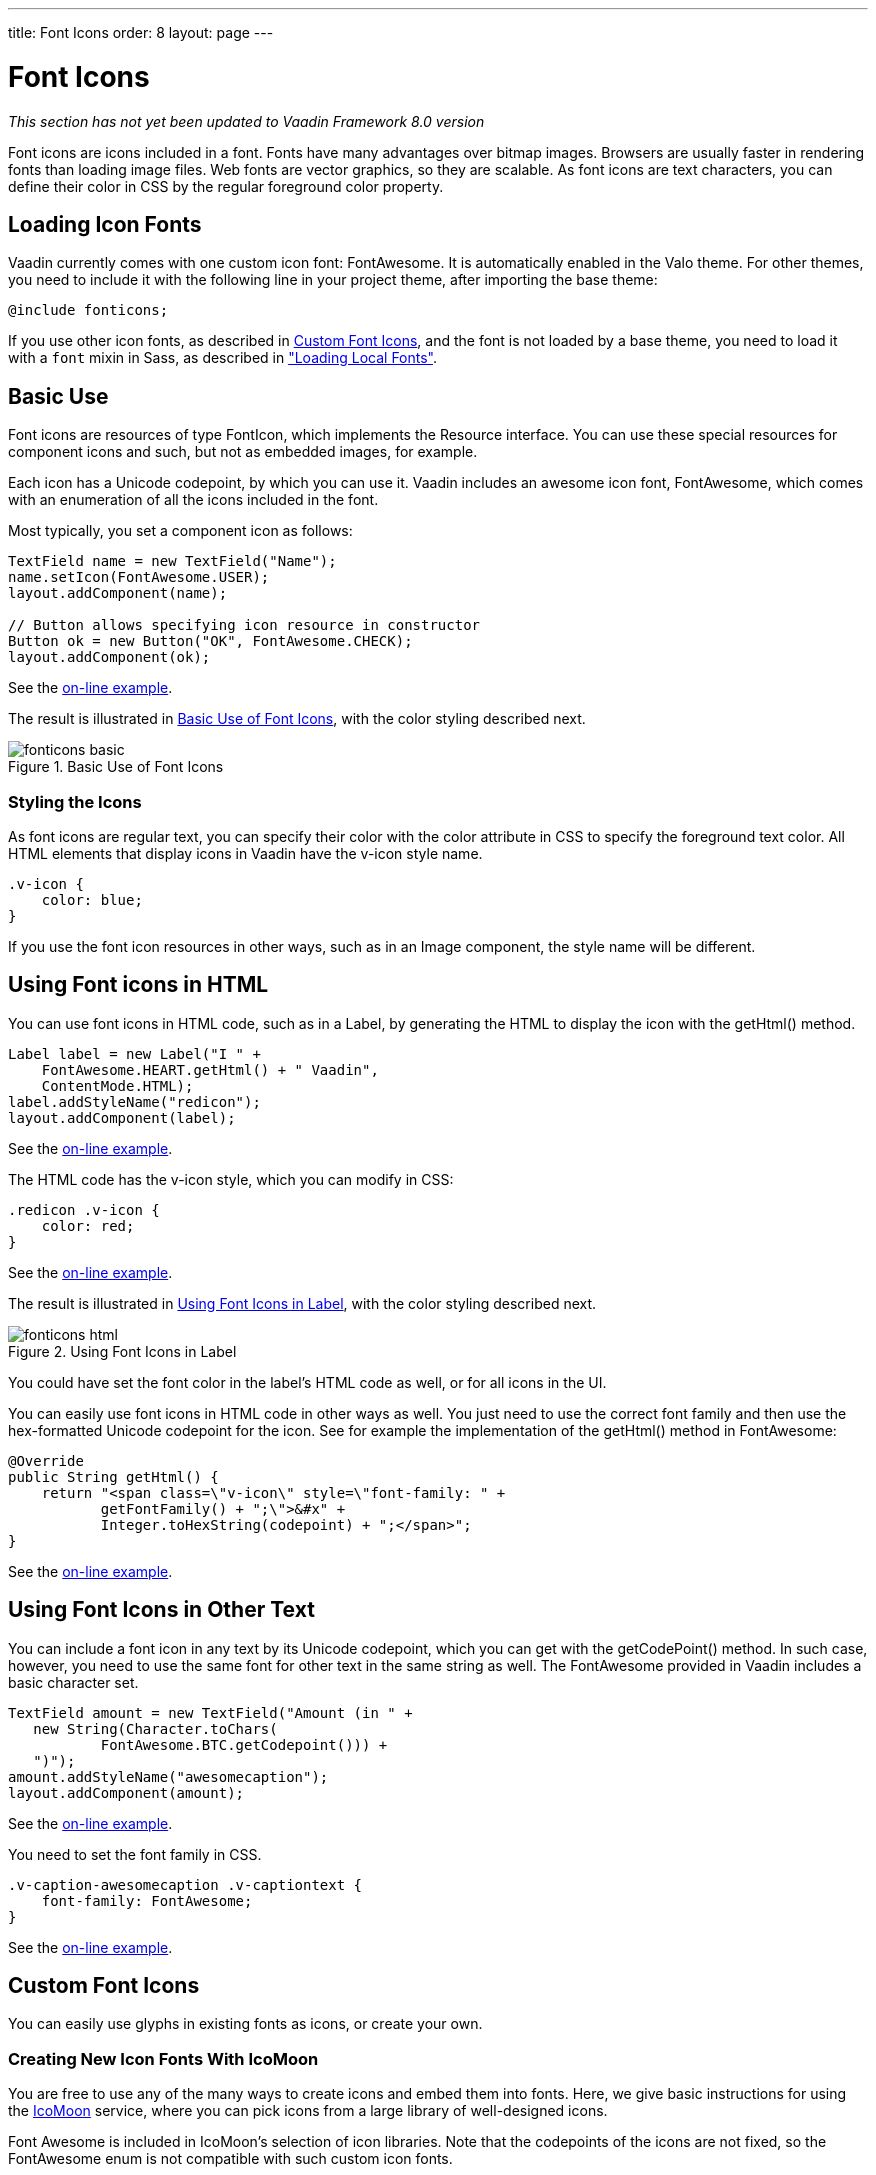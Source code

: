 ---
title: Font Icons
order: 8
layout: page
---

[[themes.fonticon]]
= Font Icons

_This section has not yet been updated to Vaadin Framework 8.0 version_

Font icons are icons included in a font. Fonts have many advantages over bitmap
images. Browsers are usually faster in rendering fonts than loading image files.
Web fonts are vector graphics, so they are scalable. As font icons are text
characters, you can define their color in CSS by the regular foreground color
property.

[[themes.fonticon.enabling]]
== Loading Icon Fonts

Vaadin currently comes with one custom icon font: FontAwesome. It is
automatically enabled in the Valo theme. For other themes, you need to include
it with the following line in your project theme, after importing the base
theme:

----
@include fonticons;
----

If you use other icon fonts, as described in <<themes.fonticon.custom>>, and the
font is not loaded by a base theme, you need to load it with a
`font` mixin in Sass, as described in
<<themes-fonts#themes.fonts.loading,"Loading Local Fonts">>.


[[themes.fonticon.using]]
== Basic Use

Font icons are resources of type [classname]#FontIcon#, which implements the
[interfacename]#Resource# interface. You can use these special resources for
component icons and such, but not as embedded images, for example.

Each icon has a Unicode codepoint, by which you can use it. Vaadin includes an
awesome icon font, [literal]#++FontAwesome++#, which comes with an enumeration
of all the icons included in the font.

Most typically, you set a component icon as follows:

[source, Java]
----
TextField name = new TextField("Name");
name.setIcon(FontAwesome.USER);
layout.addComponent(name);

// Button allows specifying icon resource in constructor
Button ok = new Button("OK", FontAwesome.CHECK);
layout.addComponent(ok);
----
See the http://demo.vaadin.com/book-examples-vaadin7/book#themes.fonticon.basic[on-line example, window="_blank"].

The result is illustrated in <<figure.themes.fonticon.using>>, with the color
styling described next.

[[figure.themes.fonticon.using]]
.Basic Use of Font Icons
image::img/fonticons-basic.png[]

[[themes.fonticon.using.css]]
=== Styling the Icons

As font icons are regular text, you can specify their color with the
[literal]#++color++# attribute in CSS to specify the foreground text color. All
HTML elements that display icons in Vaadin have the [literal]#++v-icon++# style
name.

----
.v-icon {
    color: blue;
}
----

If you use the font icon resources in other ways, such as in an
[classname]#Image# component, the style name will be different.


[[themes.fonticon.html]]
== Using Font icons in HTML

You can use font icons in HTML code, such as in a [classname]#Label#, by
generating the HTML to display the icon with the [methodname]#getHtml()# method.

[source, Java]
----
Label label = new Label("I " +
    FontAwesome.HEART.getHtml() + " Vaadin",
    ContentMode.HTML);
label.addStyleName("redicon");
layout.addComponent(label);
----
See the http://demo.vaadin.com/book-examples-vaadin7/book#themes.fonticon.html[on-line example, window="_blank"].

The HTML code has the [stylename]#v-icon# style, which you can modify in CSS:

[source, css]
----
.redicon .v-icon {
    color: red;
}
----
See the http://demo.vaadin.com/book-examples-vaadin7/book#themes.fonticon.html[on-line example, window="_blank"].

The result is illustrated in <<figure.themes.fonticon-html.label>>, with the color
styling described next.

// The ID may not end in ".html"
[[figure.themes.fonticon-html.label]]
.Using Font Icons in Label
image::img/fonticons-html.png[]

You could have set the font color in the label's HTML code as well, or for all
icons in the UI.

You can easily use font icons in HTML code in other ways as well. You just need
to use the correct font family and then use the hex-formatted Unicode codepoint
for the icon. See for example the implementation of the [methodname]#getHtml()#
method in [classname]#FontAwesome#:

----
@Override
public String getHtml() {
    return "<span class=\"v-icon\" style=\"font-family: " +
           getFontFamily() + ";\">&#x" +
           Integer.toHexString(codepoint) + ";</span>";
}
----
See the http://demo.vaadin.com/book-examples-vaadin7/book#themes.fonticon.html[on-line example, window="_blank"].


[[themes.fonticon.anywhere]]
== Using Font Icons in Other Text

You can include a font icon in any text by its Unicode codepoint, which you can
get with the [methodname]#getCodePoint()# method. In such case, however, you
need to use the same font for other text in the same string as well. The
FontAwesome provided in Vaadin includes a basic character set.


----
TextField amount = new TextField("Amount (in " +
   new String(Character.toChars(
           FontAwesome.BTC.getCodepoint())) +
   ")");
amount.addStyleName("awesomecaption");
layout.addComponent(amount);
----
See the http://demo.vaadin.com/book-examples-vaadin7/book#themes.fonticon.intext[on-line example, window="_blank"].

You need to set the font family in CSS.


----
.v-caption-awesomecaption .v-captiontext {
    font-family: FontAwesome;
}
----
See the http://demo.vaadin.com/book-examples-vaadin7/book#themes.fonticon.intext[on-line example, window="_blank"].


[[themes.fonticon.custom]]
== Custom Font Icons

You can easily use glyphs in existing fonts as icons, or create your own.

[[themes.fonticon.custom.creating]]
=== Creating New Icon Fonts With IcoMoon

You are free to use any of the many ways to create icons and embed them into
fonts. Here, we give basic instructions for using the
link:http://icomoon.io/app/[IcoMoon] service, where you can pick icons from a
large library of well-designed icons.

Font Awesome is included in IcoMoon's selection of icon libraries. Note that the
codepoints of the icons are not fixed, so the [classname]#FontAwesome# enum is
not compatible with such custom icon fonts.

After you have selected the icons that you want in your font, you can download
them in a ZIP package. The package contains the icons in multiple formats,
including WOFF, TTF, EOT, and SVG. Not all browsers support any one of them, so
all are needed to support all the common browsers. Extract the [filename]#fonts#
folder from the package to under your theme.

See <<dummy/../../../framework/themes/themes-fonts#themes.fonts.loading,"Loading
Local Fonts">> for instructions for loading a custom font.


ifdef::web[]
[[themes.fonticon.custom.implementing]]
=== Implementing FontIcon

You can define a font icon for any font available in the browser by implementing
the [interfacename]#FontIcon# interface. The normal pattern for implementing it
is to implement an enumeration for all the symbols available in the font. See
the implementation of [classname]#FontAwesome# for more details.

You need a FontIcon API for the icons. In the following, we define a font icon
using a normal sans-serif font built-in in the browser.


----
// Font icon definition with a single symbol
public enum MyFontIcon implements FontIcon {
    EURO(0x20AC);

    private int codepoint;

    MyFontIcon(int codepoint) {
        this.codepoint = codepoint;
    }

    @Override
    public String getMIMEType() {
        throw new UnsupportedOperationException(
            FontIcon.class.getSimpleName()
            + " should not be used where a MIME type is needed.");
    }

    @Override
    public String getFontFamily() {
        return "sans-serif";
    }

    @Override
    public int getCodepoint() {
        return codepoint;
    }

    @Override
    public String getHtml() {
        return "<span class=\"v-icon\" style=\"font-family: " +
                getFontFamily() + ";\">&#x" +
                Integer.toHexString(codepoint) + ";</span>";
    }
}
----
See the http://demo.vaadin.com/book-examples-vaadin7/book#themes.fonticon.custom[on-line example, window="_blank"].

Then you can use it as usual:


----
TextField name = new TextField("Amount");
name.setIcon(MyFontIcon.EURO);
layout.addComponent(name);
----
See the http://demo.vaadin.com/book-examples-vaadin7/book#themes.fonticon.custom[on-line example, window="_blank"].

You could make the implementation a class as well, instead of an enumeration, to
allow other ways to specify the icons.

endif::web[]
